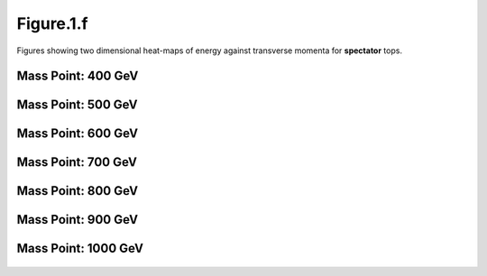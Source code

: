 Figure.1.f
----------

Figures showing two dimensional heat-maps of energy against transverse momenta for **spectator** tops.

Mass Point: 400 GeV
^^^^^^^^^^^^^^^^^^^

.. figure:: ./Mass.400.GeV/Figure.1.f.png
   :align: center

Mass Point: 500 GeV
^^^^^^^^^^^^^^^^^^^

.. figure:: ./Mass.500.GeV/Figure.1.f.png
   :align: center

Mass Point: 600 GeV
^^^^^^^^^^^^^^^^^^^

.. figure:: ./Mass.600.GeV/Figure.1.f.png
   :align: center

Mass Point: 700 GeV
^^^^^^^^^^^^^^^^^^^

.. figure:: ./Mass.700.GeV/Figure.1.f.png
   :align: center

Mass Point: 800 GeV
^^^^^^^^^^^^^^^^^^^

.. figure:: ./Mass.800.GeV/Figure.1.f.png
   :align: center

Mass Point: 900 GeV
^^^^^^^^^^^^^^^^^^^

.. figure:: ./Mass.900.GeV/Figure.1.f.png
   :align: center

Mass Point: 1000 GeV
^^^^^^^^^^^^^^^^^^^^

.. figure:: ./Mass.1000.GeV/Figure.1.f.png
   :align: center


